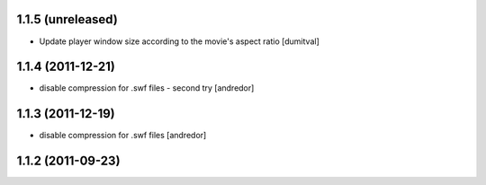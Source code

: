 1.1.5 (unreleased)
------------------
* Update player window size according to the movie's aspect ratio [dumitval]

1.1.4 (2011-12-21)
------------------
* disable compression for .swf files - second try [andredor]

1.1.3 (2011-12-19)
------------------
* disable compression for .swf files [andredor]

1.1.2 (2011-09-23)
------------------
